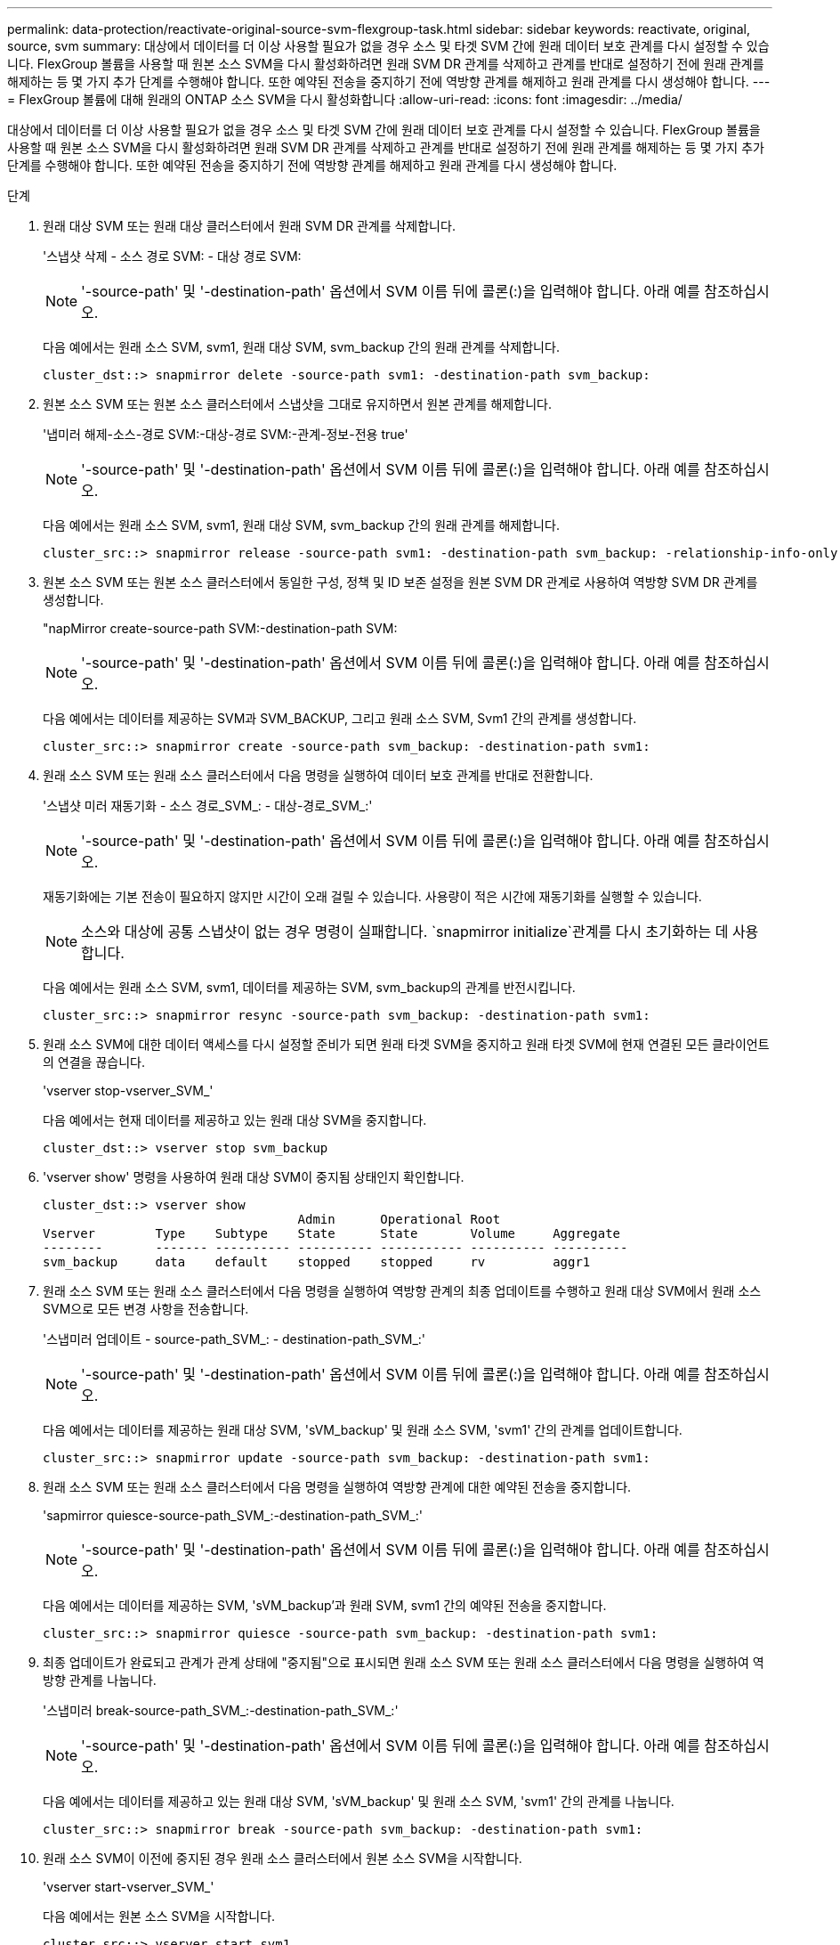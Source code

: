 ---
permalink: data-protection/reactivate-original-source-svm-flexgroup-task.html 
sidebar: sidebar 
keywords: reactivate, original, source, svm 
summary: 대상에서 데이터를 더 이상 사용할 필요가 없을 경우 소스 및 타겟 SVM 간에 원래 데이터 보호 관계를 다시 설정할 수 있습니다. FlexGroup 볼륨을 사용할 때 원본 소스 SVM을 다시 활성화하려면 원래 SVM DR 관계를 삭제하고 관계를 반대로 설정하기 전에 원래 관계를 해제하는 등 몇 가지 추가 단계를 수행해야 합니다. 또한 예약된 전송을 중지하기 전에 역방향 관계를 해제하고 원래 관계를 다시 생성해야 합니다. 
---
= FlexGroup 볼륨에 대해 원래의 ONTAP 소스 SVM을 다시 활성화합니다
:allow-uri-read: 
:icons: font
:imagesdir: ../media/


[role="lead"]
대상에서 데이터를 더 이상 사용할 필요가 없을 경우 소스 및 타겟 SVM 간에 원래 데이터 보호 관계를 다시 설정할 수 있습니다. FlexGroup 볼륨을 사용할 때 원본 소스 SVM을 다시 활성화하려면 원래 SVM DR 관계를 삭제하고 관계를 반대로 설정하기 전에 원래 관계를 해제하는 등 몇 가지 추가 단계를 수행해야 합니다. 또한 예약된 전송을 중지하기 전에 역방향 관계를 해제하고 원래 관계를 다시 생성해야 합니다.

.단계
. 원래 대상 SVM 또는 원래 대상 클러스터에서 원래 SVM DR 관계를 삭제합니다.
+
'스냅샷 삭제 - 소스 경로 SVM: - 대상 경로 SVM:

+
[NOTE]
====
'-source-path' 및 '-destination-path' 옵션에서 SVM 이름 뒤에 콜론(:)을 입력해야 합니다. 아래 예를 참조하십시오.

====
+
다음 예에서는 원래 소스 SVM, svm1, 원래 대상 SVM, svm_backup 간의 원래 관계를 삭제합니다.

+
[listing]
----
cluster_dst::> snapmirror delete -source-path svm1: -destination-path svm_backup:
----
. 원본 소스 SVM 또는 원본 소스 클러스터에서 스냅샷을 그대로 유지하면서 원본 관계를 해제합니다.
+
'냅미러 해제-소스-경로 SVM:-대상-경로 SVM:-관계-정보-전용 true'

+
[NOTE]
====
'-source-path' 및 '-destination-path' 옵션에서 SVM 이름 뒤에 콜론(:)을 입력해야 합니다. 아래 예를 참조하십시오.

====
+
다음 예에서는 원래 소스 SVM, svm1, 원래 대상 SVM, svm_backup 간의 원래 관계를 해제합니다.

+
[listing]
----
cluster_src::> snapmirror release -source-path svm1: -destination-path svm_backup: -relationship-info-only true
----
. 원본 소스 SVM 또는 원본 소스 클러스터에서 동일한 구성, 정책 및 ID 보존 설정을 원본 SVM DR 관계로 사용하여 역방향 SVM DR 관계를 생성합니다.
+
"napMirror create-source-path SVM:-destination-path SVM:

+
[NOTE]
====
'-source-path' 및 '-destination-path' 옵션에서 SVM 이름 뒤에 콜론(:)을 입력해야 합니다. 아래 예를 참조하십시오.

====
+
다음 예에서는 데이터를 제공하는 SVM과 SVM_BACKUP, 그리고 원래 소스 SVM, Svm1 간의 관계를 생성합니다.

+
[listing]
----
cluster_src::> snapmirror create -source-path svm_backup: -destination-path svm1:
----
. 원래 소스 SVM 또는 원래 소스 클러스터에서 다음 명령을 실행하여 데이터 보호 관계를 반대로 전환합니다.
+
'스냅샷 미러 재동기화 - 소스 경로_SVM_: - 대상-경로_SVM_:'

+
[NOTE]
====
'-source-path' 및 '-destination-path' 옵션에서 SVM 이름 뒤에 콜론(:)을 입력해야 합니다. 아래 예를 참조하십시오.

====
+
재동기화에는 기본 전송이 필요하지 않지만 시간이 오래 걸릴 수 있습니다. 사용량이 적은 시간에 재동기화를 실행할 수 있습니다.

+
[NOTE]
====
소스와 대상에 공통 스냅샷이 없는 경우 명령이 실패합니다.  `snapmirror initialize`관계를 다시 초기화하는 데 사용합니다.

====
+
다음 예에서는 원래 소스 SVM, svm1, 데이터를 제공하는 SVM, svm_backup의 관계를 반전시킵니다.

+
[listing]
----
cluster_src::> snapmirror resync -source-path svm_backup: -destination-path svm1:
----
. 원래 소스 SVM에 대한 데이터 액세스를 다시 설정할 준비가 되면 원래 타겟 SVM을 중지하고 원래 타겟 SVM에 현재 연결된 모든 클라이언트의 연결을 끊습니다.
+
'vserver stop-vserver_SVM_'

+
다음 예에서는 현재 데이터를 제공하고 있는 원래 대상 SVM을 중지합니다.

+
[listing]
----
cluster_dst::> vserver stop svm_backup
----
. 'vserver show' 명령을 사용하여 원래 대상 SVM이 중지됨 상태인지 확인합니다.
+
[listing]
----
cluster_dst::> vserver show
                                  Admin      Operational Root
Vserver        Type    Subtype    State      State       Volume     Aggregate
--------       ------- ---------- ---------- ----------- ---------- ----------
svm_backup     data    default    stopped    stopped     rv         aggr1
----
. 원래 소스 SVM 또는 원래 소스 클러스터에서 다음 명령을 실행하여 역방향 관계의 최종 업데이트를 수행하고 원래 대상 SVM에서 원래 소스 SVM으로 모든 변경 사항을 전송합니다.
+
'스냅미러 업데이트 - source-path_SVM_: - destination-path_SVM_:'

+
[NOTE]
====
'-source-path' 및 '-destination-path' 옵션에서 SVM 이름 뒤에 콜론(:)을 입력해야 합니다. 아래 예를 참조하십시오.

====
+
다음 예에서는 데이터를 제공하는 원래 대상 SVM, 'sVM_backup' 및 원래 소스 SVM, 'svm1' 간의 관계를 업데이트합니다.

+
[listing]
----
cluster_src::> snapmirror update -source-path svm_backup: -destination-path svm1:
----
. 원래 소스 SVM 또는 원래 소스 클러스터에서 다음 명령을 실행하여 역방향 관계에 대한 예약된 전송을 중지합니다.
+
'sapmirror quiesce-source-path_SVM_:-destination-path_SVM_:'

+
[NOTE]
====
'-source-path' 및 '-destination-path' 옵션에서 SVM 이름 뒤에 콜론(:)을 입력해야 합니다. 아래 예를 참조하십시오.

====
+
다음 예에서는 데이터를 제공하는 SVM, 'sVM_backup'과 원래 SVM, svm1 간의 예약된 전송을 중지합니다.

+
[listing]
----
cluster_src::> snapmirror quiesce -source-path svm_backup: -destination-path svm1:
----
. 최종 업데이트가 완료되고 관계가 관계 상태에 "중지됨"으로 표시되면 원래 소스 SVM 또는 원래 소스 클러스터에서 다음 명령을 실행하여 역방향 관계를 나눕니다.
+
'스냅미러 break-source-path_SVM_:-destination-path_SVM_:'

+
[NOTE]
====
'-source-path' 및 '-destination-path' 옵션에서 SVM 이름 뒤에 콜론(:)을 입력해야 합니다. 아래 예를 참조하십시오.

====
+
다음 예에서는 데이터를 제공하고 있는 원래 대상 SVM, 'sVM_backup' 및 원래 소스 SVM, 'svm1' 간의 관계를 나눕니다.

+
[listing]
----
cluster_src::> snapmirror break -source-path svm_backup: -destination-path svm1:
----
. 원래 소스 SVM이 이전에 중지된 경우 원래 소스 클러스터에서 원본 소스 SVM을 시작합니다.
+
'vserver start-vserver_SVM_'

+
다음 예에서는 원본 소스 SVM을 시작합니다.

+
[listing]
----
cluster_src::> vserver start svm1
----
. 원래 소스 SVM 또는 원본 소스 클러스터에서 역방향 SVM DR 관계를 삭제합니다.
+
'스냅샷 삭제 - 소스 경로 SVM: - 대상 경로 SVM:

+
[NOTE]
====
'-source-path' 및 '-destination-path' 옵션에서 SVM 이름 뒤에 콜론(:)을 입력해야 합니다. 아래 예를 참조하십시오.

====
+
다음 예에서는 원래 대상 SVM, svm_backup 및 원래 소스 SVM, svm1 간의 역방향 관계를 삭제합니다.

+
[listing]
----
cluster_src::> snapmirror delete -source-path svm_backup: -destination-path svm1:
----
. 원래의 대상 SVM 또는 원래의 대상 클러스터에서 스냅샷을 그대로 유지하면서 반대 관계를 해제합니다.
+
'냅미러 해제-소스-경로 SVM:-대상-경로 SVM:-관계-정보-전용 true'

+
[NOTE]
====
'-source-path' 및 '-destination-path' 옵션에서 SVM 이름 뒤에 콜론(:)을 입력해야 합니다. 아래 예를 참조하십시오.

====
+
다음 예에서는 원래 대상 SVM, svm_backup 및 원래 소스 SVM, svm1 간에 반전된 관계를 해제합니다.

+
[listing]
----
cluster_dst::> snapmirror release -source-path svm_backup: -destination-path svm1: -relationship-info-only true
----
. 원래 대상 SVM 또는 원래 대상 클러스터에서 원래 관계를 다시 생성합니다. 동일한 구성, 정책 및 ID 보존 설정을 원래 SVM DR 관계와 동일하게 사용:
+
"napMirror create-source-path SVM:-destination-path SVM:

+
[NOTE]
====
'-source-path' 및 '-destination-path' 옵션에서 SVM 이름 뒤에 콜론(:)을 입력해야 합니다. 아래 예를 참조하십시오.

====
+
다음 예에서는 원래 소스 SVM, svm1, 원래 대상 SVM, svm_backup 간에 관계를 생성합니다.

+
[listing]
----
cluster_dst::> snapmirror create -source-path svm1: -destination-path svm_backup:
----
. 원래 대상 SVM 또는 원래 대상 클러스터에서 원래 데이터 보호 관계를 다시 설정합니다.
+
'스냅샷 미러 재동기화 - 소스 경로_SVM_: - 대상-경로_SVM_:'

+
[NOTE]
====
'-source-path' 및 '-destination-path' 옵션에서 SVM 이름 뒤에 콜론(:)을 입력해야 합니다. 아래 예를 참조하십시오.

====
+
다음 예에서는 원래 소스 SVM, svm1, 원래 대상 SVM, svm_backup 간의 관계를 다시 설정합니다.

+
[listing]
----
cluster_dst::> snapmirror resync -source-path svm1: -destination-path svm_backup:
----

